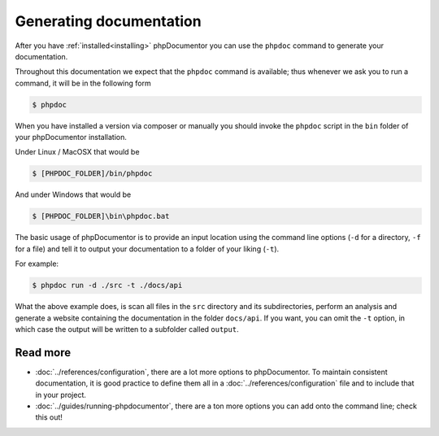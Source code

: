 Generating documentation
========================

After you have :ref:`installed<installing>` phpDocumentor you can use the ``phpdoc`` command to generate
your documentation.

Throughout this documentation we expect that the ``phpdoc`` command is available; thus whenever we ask you
to run a command, it will be in the following form

.. code-block:: shell-session

    $ phpdoc

When you have installed a version via composer or manually you should invoke the ``phpdoc`` script in
the ``bin`` folder of your phpDocumentor installation.

Under Linux / MacOSX that would be

.. code-block:: shell-session

    $ [PHPDOC_FOLDER]/bin/phpdoc

And under Windows that would be

.. code-block:: shell-session

    $ [PHPDOC_FOLDER]\bin\phpdoc.bat

The basic usage of phpDocumentor is to provide an input location using the command line options
(``-d`` for a directory, ``-f`` for a file) and tell it to output your documentation to a folder of your
liking (``-t``).

For example:

.. code-block:: shell-session

    $ phpdoc run -d ./src -t ./docs/api

What the above example does, is scan all files in the ``src`` directory and its subdirectories, perform
an analysis and generate a website containing the documentation in the folder ``docs/api``. If you want,
you can omit the ``-t`` option, in which case the output will be written to a subfolder called ``output``.

Read more
~~~~~~~~~

- :doc:`../references/configuration`, there are a lot more options to phpDocumentor. To maintain consistent
  documentation, it is good practice to define them all in a :doc:`../references/configuration` file and to
  include that in your project.
- :doc:`../guides/running-phpdocumentor`, there are a ton more options you can add onto the command line; check
  this out!
